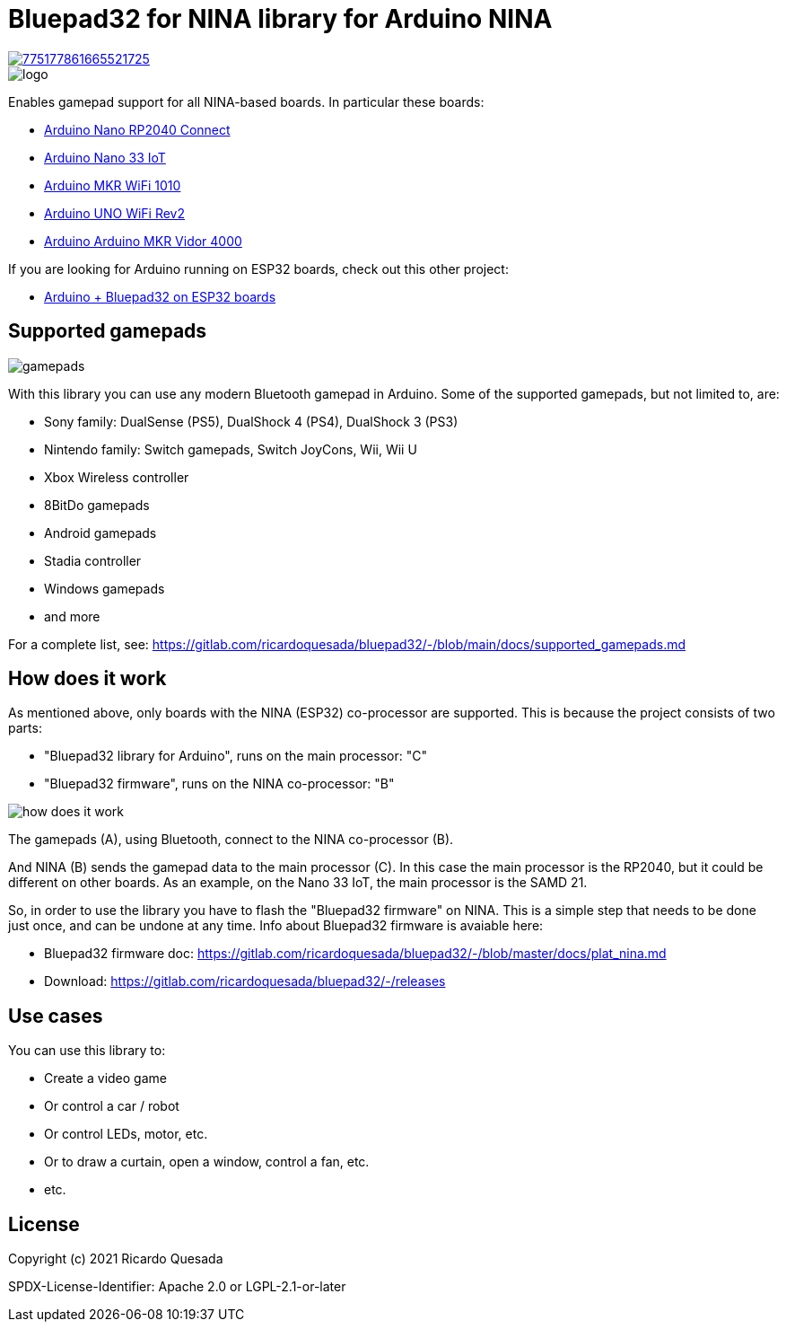 // Define the repository information in these attributes
:repository-owner: ricardoquesasda
:repository-name: bluepad32-arduino
:project-name: Bluepad32 for NINA

= {project-name} library for Arduino NINA =

image::https://img.shields.io/discord/775177861665521725.svg[link=https://discord.gg/r5aMn6Cw5q]

image::img/bluepad32-arduino-logo.png[logo]

Enables gamepad support for all NINA-based boards. In particular these boards:

* https://store.arduino.cc/usa/nano-rp2040-connect-with-headers[Arduino Nano RP2040 Connect]
* https://store.arduino.cc/usa/nano-33-iot[Arduino Nano 33 IoT]
* https://store.arduino.cc/usa/mkr-wifi-1010[Arduino MKR WiFi 1010]
* http://store.arduino.cc/products/arduino-uno-wifi-rev2[Arduino UNO WiFi Rev2]
* https://store.arduino.cc/products/arduino-mkr-vidor-4000[Arduino Arduino MKR Vidor 4000]

If you are looking for Arduino running on ESP32 boards, check out this other project:

* https://gitlab.com/ricardoquesada/bluepad32/-/blob/main/docs/plat_arduino.md[Arduino + Bluepad32 on ESP32 boards]

== Supported gamepads ==

image::https://lh3.googleusercontent.com/pw/AM-JKLXpmyDvNXZ_LmlmBSYObRZDhwuY6hHXXBzAicFw1YH1QNSgZrpiPWXZMiPNM0ATgrockqGf5bLsI3fWceJtQQEj2_OroHs1SrxsgmS8Rh4XHlnFolchomsTPVC7o5zi4pXGQkhGEFbinoh3-ub_a4lQIw=-no[gamepads]

With this library you can use any modern Bluetooth gamepad in Arduino. Some of the supported gamepads, but not limited to, are:

* Sony family: DualSense (PS5), DualShock 4 (PS4), DualShock 3 (PS3)
* Nintendo family: Switch gamepads, Switch JoyCons, Wii, Wii U
* Xbox Wireless controller
* 8BitDo gamepads
* Android gamepads
* Stadia controller
* Windows gamepads
* and more

For a complete list, see: https://gitlab.com/ricardoquesada/bluepad32/-/blob/main/docs/supported_gamepads.md

== How does it work ==

As mentioned above, only  boards with the NINA (ESP32) co-processor are supported.
This is because the project consists of two parts:

* "Bluepad32 library for Arduino", runs on the main processor: "C"
* "Bluepad32 firmware", runs on the NINA co-processor: "B"

image::img/bluepad32-how-does-it-work.png[how does it work]


The gamepads (A), using Bluetooth, connect to the NINA co-processor (B).

And NINA (B) sends the gamepad data to the main processor \(C). In this case the
main processor is the RP2040, but it could be different on other boards. As an example,
on the Nano 33 IoT, the main processor is the SAMD 21.

So, in order to use the library you have to flash the "Bluepad32 firmware" on NINA.
This is a simple step that needs to be done just once, and can be undone at any time.
Info about Bluepad32 firmware is avaiable here:

* Bluepad32 firmware doc: https://gitlab.com/ricardoquesada/bluepad32/-/blob/master/docs/plat_nina.md
* Download: https://gitlab.com/ricardoquesada/bluepad32/-/releases


== Use cases ==

You can use this library to:

* Create a video game
* Or control a car / robot
* Or control LEDs, motor, etc.
* Or to draw a curtain, open a window, control a fan, etc.
* etc.

== License ==

Copyright (c) 2021 Ricardo Quesada

SPDX-License-Identifier: Apache 2.0 or LGPL-2.1-or-later

